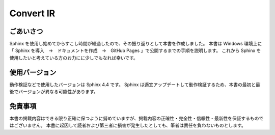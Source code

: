 ###########
Convert IR
###########

**********
ごあいさつ
**********
Sphinx を使用し始めてからすこし時間が経過したので、その振り返りとして本書を作成しました。
本書は Windows 環境上に「 Sphinx を導入　→　ドキュメントを作成　→　GitHub Pages 」で公開するまでの手順を説明します。
これから Sphinx を使用したいと考えている方のお力にに少しでもなれば幸いです。

**************
使用バージョン
**************
動作検証などで使用したバージョンは Sphinx 4.4 です。
Sphinx は適宜アップデートして動作検証するため、本書の最初と最後でバージョンが異なる可能性があります。

********
免責事項
********
本書の掲載内容はできる限り正確に保つように努めていますが、掲載内容の正確性・完全性・信頼性・最新性を保証するものではございません。
本書に起因して読者および第三者に損害が発生したとしても、筆者は責任を負わないものとします。


